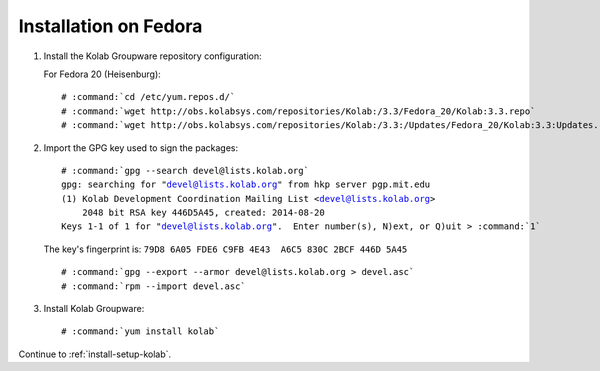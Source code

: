 ======================
Installation on Fedora
======================

1.  Install the Kolab Groupware repository configuration:

    For Fedora 20 (Heisenburg):

    .. parsed-literal::

        # :command:`cd /etc/yum.repos.d/`
        # :command:`wget http://obs.kolabsys.com/repositories/Kolab:/3.3/Fedora_20/Kolab:3.3.repo`
        # :command:`wget http://obs.kolabsys.com/repositories/Kolab:/3.3:/Updates/Fedora_20/Kolab:3.3:Updates.repo`

2.  Import the GPG key used to sign the packages:

    .. parsed-literal::

        # :command:`gpg --search devel@lists.kolab.org`
        gpg: searching for "devel@lists.kolab.org" from hkp server pgp.mit.edu
        (1) Kolab Development Coordination Mailing List <devel@lists.kolab.org>
            2048 bit RSA key 446D5A45, created: 2014-08-20
        Keys 1-1 of 1 for "devel@lists.kolab.org".  Enter number(s), N)ext, or Q)uit > :command:`1`

    The key's fingerprint is: ``79D8 6A05 FDE6 C9FB 4E43  A6C5 830C 2BCF 446D 5A45``

    .. parsed-literal::

        # :command:`gpg --export --armor devel@lists.kolab.org > devel.asc`
        # :command:`rpm --import devel.asc`

3.  Install Kolab Groupware:

    .. parsed-literal::

        # :command:`yum install kolab`

Continue to :ref:`install-setup-kolab`.
